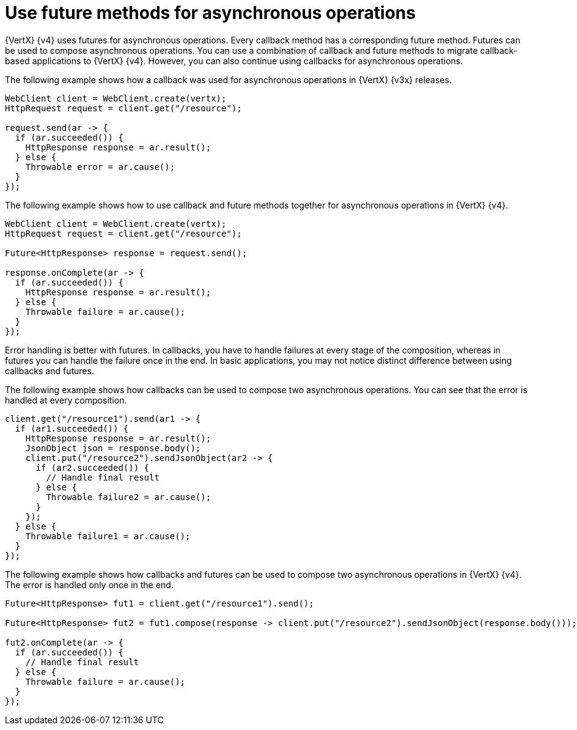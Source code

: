 [id="use-future-methods-instead-of-callback-for-asynchronous-operations_{context}"]
= Use future methods for asynchronous operations

{VertX} {v4} uses futures for asynchronous operations. Every callback method has a corresponding future method. Futures can be used to compose asynchronous operations. You can use a combination of callback and future methods to migrate callback-based applications to {VertX} {v4}. However, you can also continue using callbacks for asynchronous operations.

The following example shows how a callback was used for asynchronous operations in {VertX} {v3x} releases.

----
WebClient client = WebClient.create(vertx);
HttpRequest request = client.get("/resource");

request.send(ar -> {
  if (ar.succeeded()) {
    HttpResponse response = ar.result();
  } else {
    Throwable error = ar.cause();
  }
});
----

The following example shows how to use callback and future methods together for asynchronous operations in {VertX} {v4}.

----
WebClient client = WebClient.create(vertx);
HttpRequest request = client.get("/resource");

Future<HttpResponse> response = request.send();

response.onComplete(ar -> {
  if (ar.succeeded()) {
    HttpResponse response = ar.result();
  } else {
    Throwable failure = ar.cause();
  }
});
----

Error handling is better with futures. In callbacks, you have to handle failures at every stage of the composition, whereas in futures you can handle the failure once in the end. In basic applications, you may not notice distinct difference between using callbacks and futures.

The following example shows how callbacks can be used to compose two asynchronous operations. You
can see that the error is handled at every composition.

----
client.get("/resource1").send(ar1 -> {
  if (ar1.succeeded()) {
    HttpResponse response = ar.result();
    JsonObject json = response.body();
    client.put("/resource2").sendJsonObject(ar2 -> {
      if (ar2.succeeded()) {
        // Handle final result
      } else {
        Throwable failure2 = ar.cause();
      }
    });
  } else {
    Throwable failure1 = ar.cause();
  }
});
----

The following example shows how callbacks and futures can be used to compose two asynchronous operations in {VertX} {v4}. The error is handled only once in the end.

----
Future<HttpResponse> fut1 = client.get("/resource1").send();

Future<HttpResponse> fut2 = fut1.compose(response -> client.put("/resource2").sendJsonObject(response.body()));

fut2.onComplete(ar -> {
  if (ar.succeeded()) {
    // Handle final result
  } else {
    Throwable failure = ar.cause();
  }
});
----
